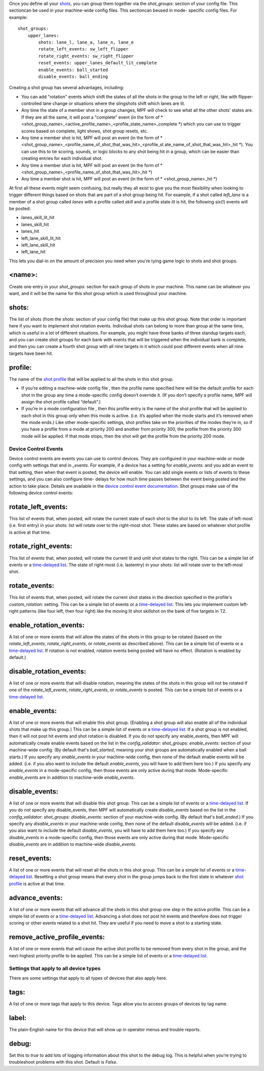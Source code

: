 
Once you define all your `shots`_, you can group them together via the
*shot_groups:* section of your config file. This sectioncan be used in
your machine-wide config files. This sectioncan beused in mode-
specific config files. For example:


::

    
    shot_groups:
        upper_lanes:
            shots: lane_l, lane_a, lane_n, lane_e
            rotate_left_events: sw_left_flipper
            rotate_right_events: sw_right_flipper
            reset_events: upper_lanes_default_lit_complete
            enable_events: ball_started
            disable_events: ball_ending


Creating a shot group has several advantages, including:


+ You can add "rotation" events which shift the states of all the
  shots in the group to the left or right, like with flipper-controlled
  lane change or situations where the slingshots shift which lanes are
  lit.
+ Any time the state of a member shot in a group changes, MPF will
  check to see what all the other shots' states are. If they are all the
  same, it will post a "complete" event (in the form of *
  <shot_group_name>_<active_profile_name>_<profile_state_name>_complete
  *) which you can use to trigger scores based on complete, light shows,
  shot group resets, etc.
+ Any time a member shot is hit, MPF will post an event (in the form
  of * <shot_group_name>_<profile_name_of_shot_that_was_hit>_<profile_st
  ate_name_of_shot_that_was_hit>_hit *). You can use this to tie
  scoring, sounds, or logic blocks to any shot being hit in a group,
  which can be easier than creating entries for each individual shot.
+ Any time a member shot is hit, MPF will post an event (in the form
  of * <shot_group_name>_<profile_name_of_shot_that_was_hit>_hit *)
+ Any time a member shot is hit, MPF will post an event (in the form
  of * <shot_group_name>_hit *)


At first all these events might seem confusing, but really they all
exist to give you the most flexibility when looking to trigger
different things based on shots that are part of a shot group being
hit. For example, if a shot called *left_lane* is a member of a shot
group called *lanes* with a profile called *skill* and a profile state
*lit* is hit, the following six(!) events will be posted:


+ lanes_skill_lit_hit
+ lanes_skill_hit
+ lanes_hit
+ left_lane_skill_lit_hit
+ left_lane_skill_hit
+ left_lane_hit


This lets you dial-in on the amount of precision you need when you're
tying game logic to shots and shot groups.



<name>:
~~~~~~~

Create one entry in your *shot_groups:* section for each group of
shots in your machine. This name can be whatever you want, and it will
be the name for this shot group which is used throughout your machine.



shots:
~~~~~~

The list of shots (from the *shots:* section of your config file) that
make up this shot group. Note that order is important here if you want
to implement shot rotation events. Individual shots can belong to more
than group at the same time, which is useful in a lot of different
situations. For example, you might have three banks of three standup
targets each, and you can create shot groups for each bank with events
that will be triggered when the individual bank is complete, and then
you can create a fourth shot group with all nine targets in it which
could post different events when all nine targets have been hit.



profile:
~~~~~~~~

The name of the `shot profile`_ that will be applied to all the shots
in this shot group.


+ If you’re editing a machine-wide config file , then the profile name
  specified here will be the default profile for each shot in the group
  any time a mode-specific config doesn’t override it. (If you don’t
  specify a profile name, MPF will assign the shot profile called
  “default”.)
+ If you’re in a mode configuration file , then this profile entry is
  the name of the shot profile that will be applied to each shot in this
  group only when this mode is active. (i.e. it’s applied when the mode
  starts and it’s removed when the mode ends.) Like other mode-specific
  settings, shot profiles take on the priorities of the modes they’re
  in, so if you have a profile from a mode at priority 200 and another
  from priority 300, the profile from the priority 300 mode will be
  applied. If that mode stops, then the shot will get the profile from
  the priority 200 mode.




Device Control Events
---------------------

Device control events are events you can use to control devices. They
are configured in your machine-wide or mode config with settings that
end in *_events*. For example, if a device has a setting for
*enable_events:* and you add an event to that setting, then when that
event is posted, the device will enable. You can add single events or
lists of events to these settings, and you can also configure time-
delays for how much time passes between the event being posted and the
action to take place. Details are available in the `device control
event documentation`_. Shot groups make use of the following device
control events:



rotate_left_events:
~~~~~~~~~~~~~~~~~~~

This list of events that, when posted, will rotate the current state
of each shot to the shot to its left. The state of left-most (i.e.
first entry) in your shots: list will rotate over to the right-most
shot. These states are based on whatever shot profile is active at
that time.



rotate_right_events:
~~~~~~~~~~~~~~~~~~~~

This list of events that, when posted, will rotate the current lit and
unlit shot states to the right. This can be a simple list of events or
a `time-delayed list`_. The state of right-most (i.e. lastentry) in
your `shots:` list will rotate over to the left-most shot.



rotate_events:
~~~~~~~~~~~~~~

This list of events that, when posted, will rotate the current shot
states in the direction specified in the profile's `custom_rotation:`
setting. This can be a simple list of events or a `time-delayed
list`_. This lets you implement custom left-right patterns (like four
left, then four right) like the moving lit shot skillshot on the bank
of five targets in T2.



enable_rotation_events:
~~~~~~~~~~~~~~~~~~~~~~~

A list of one or more events that will allow the states of the shots
in this group to be rotated (based on the *rotate_left_events*,
*rotate_right_events*, or *rotate_events* as described above). This
can be a simple list of events or a `time-delayed list`_. If rotation
is not enabled, rotation events being posted will have no effect.
(Rotation is enabled by default.)



disable_rotation_events:
~~~~~~~~~~~~~~~~~~~~~~~~

A list of one or more events that will disable rotation, meaning the
states of the shots in this group will not be rotated if one of the
*rotate_left_events*, *rotate_right_events*, or *rotate_events* is
posted. This can be a simple list of events or a `time-delayed list`_.



enable_events:
~~~~~~~~~~~~~~

A list of one or more events that will enable this shot group.
(Enabling a shot group will also enable all of the individual shots
that make up this group.) This can be a simple list of events or a
`time-delayed list`_. If a shot group is not enabled, then it will not
post hit events and shot rotation is disabled. If you do not specify
any enable_events, then MPF will automatically create enable events
based on the list in the `config_validator: shot_groups:
enable_events:` section of your machine-wide config. (By default
that's *ball_started*, meaning your shot groups are automatically
enabled when a ball starts.) If you specify any *enable_events* in
your machine-wide config, then none of the default enable events will
be added. (i.e. if you also want to include the default
*enable_events*, you will have to add them here too.) If you specify
any *enable_events* in a mode-specific config, then those events are
only active during that mode. Mode-specific *enable_events* are in
addition to machine-wide *enable_events*.



disable_events:
~~~~~~~~~~~~~~~

A list of one or more events that will disable this shot group. This
can be a simple list of events or a `time-delayed list`_. If you do
not specify any disable_events, then MPF will automatically create
*disable_events* based on the list in the `config_validator:
shot_groups: disable_events:` section of your machine-wide config. (By
default that's *ball_ended*.) If you specify any *disable_events* in
your machine-wide config, then none of the default *disable_events*
will be added. (i.e. if you also want to include the default
*disable_events*, you will have to add them here too.) If you specify
any *disable_events* in a mode-specific config, then those events are
only active during that mode. Mode-specific *disable_events* are in
addition to machine-wide *disable_events*.



reset_events:
~~~~~~~~~~~~~

A list of one or more events that will reset all the shots in this
shot group. This can be a simple list of events or a `time-delayed
list`_. Resetting a shot group means that every shot in the group
jumps back to the first state in whatever `shot profile`_ is active at
that time.



advance_events:
~~~~~~~~~~~~~~~

A list of one or more events that will advance all the shots in this
shot group one step in the active profile. This can be a simple list
of events or a `time-delayed list`_. Advancing a shot does not post
hit events and therefore does not trigger scoring or other events
related to a shot hit. They are useful if you need to move a shot to a
starting state.



remove_active_profile_events:
~~~~~~~~~~~~~~~~~~~~~~~~~~~~~

A list of one or more events that will cause the active shot profile
to be removed from every shot in the group, and the next-highest
priority profile to be applied. This can be a simple list of events or
a `time-delayed list`_.



Settings that apply to all device types
---------------------------------------

There are some settings that apply to all types of devices that also
apply here.



tags:
~~~~~

A list of one or more tags that apply to this device. Tags allow you
to access groups of devices by tag name.



label:
~~~~~~

The plain-English name for this device that will show up in operator
menus and trouble reports.



debug:
~~~~~~

Set this to *true* to add lots of logging information about this shot
to the debug log. This is helpful when you’re trying to troubleshoot
problems with this shot. Default is *False*.

.. _shot profile: https://missionpinball.com/docs/configuration-file-reference/target_profiles/
.. _shots: https://missionpinball.com/docs/configuration-file-reference/shots/
.. _time-delayed list: https://missionpinball.com/docs/configuration-file-reference/configuring-device-control-events/
.. _device control event documentation: https://missionpinball.com/docs/configuration-file-reference/important-config-file-concepts/configuring-device-control-events/


